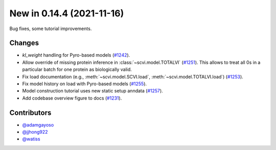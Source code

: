 New in 0.14.4 (2021-11-16)
--------------------------

Bug fixes, some tutorial improvements.

Changes
~~~~~~~
- `kl_weight` handling for Pyro-based models (`#1242`_).
- Allow override of missing protein inference in :class:`~scvi.model.TOTALVI` (`#1251`_). This allows to treat all 0s in a particular batch for one protein as biologically valid.
- Fix load documentation (e.g., :meth:`~scvi.model.SCVI.load`, :meth:`~scvi.model.TOTALVI.load`) (`#1253`_).
- Fix model history on load with Pyro-based models (`#1255`_).
- Model construction tutorial uses new static setup anndata (`#1257`_).
- Add codebase overview figure to docs (`#1231`_).

Contributors
~~~~~~~~~~~~
- `@adamgayoso`_
- `@jjhong922`_
- `@watiss`_

.. _`@adamgayoso`: https://github.com/adamgayoso
.. _`@jjhong922`: https://github.com/jjhong922
.. _`@watiss`: https://github.com/watiss

.. _`#1242` : https://github.com/YosefLab/scvi-tools/pull/1242
.. _`#1251` : https://github.com/YosefLab/scvi-tools/pull/1251
.. _`#1253` : https://github.com/YosefLab/scvi-tools/pull/1253
.. _`#1255` : https://github.com/YosefLab/scvi-tools/pull/1255
.. _`#1257` : https://github.com/YosefLab/scvi-tools/pull/1257
.. _`#1231` : https://github.com/YosefLab/scvi-tools/pull/1231
